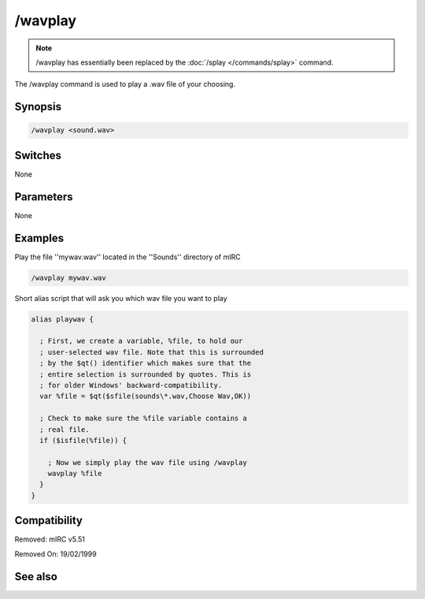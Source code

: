 /wavplay
========

.. note:: /wavplay has essentially been replaced by the :doc:`/splay </commands/splay>` command.

The /wavplay command is used to play a .wav file of your choosing.

Synopsis
--------

.. code:: text

    /wavplay <sound.wav>

Switches
--------

None

Parameters
----------

None

Examples
--------

Play the file ''mywav.wav'' located in the ''Sounds'' directory of mIRC

.. code:: text

    /wavplay mywav.wav

Short alias script that will ask you which wav file you want to play

.. code:: text

    alias playwav {
    
      ; First, we create a variable, %file, to hold our
      ; user-selected wav file. Note that this is surrounded
      ; by the $qt() identifier which makes sure that the
      ; entire selection is surrounded by quotes. This is
      ; for older Windows' backward-compatibility.
      var %file = $qt($sfile(sounds\*.wav,Choose Wav,OK))
    
      ; Check to make sure the %file variable contains a
      ; real file.
      if ($isfile(%file)) {
    
        ; Now we simply play the wav file using /wavplay
        wavplay %file
      }
    }

Compatibility
-------------

.. compatibility:: 3.5

Removed: mIRC v5.51

Removed On: 19/02/1999

See also
--------

.. hlist::
    :columns: 4

    * :doc:`/splay </commands/splay>`
    * :doc:`/vol </commands/vol>`
    * :doc:`$sound </identifiers/sound>`
    * :doc:`$vol </identifiers/vol>`

